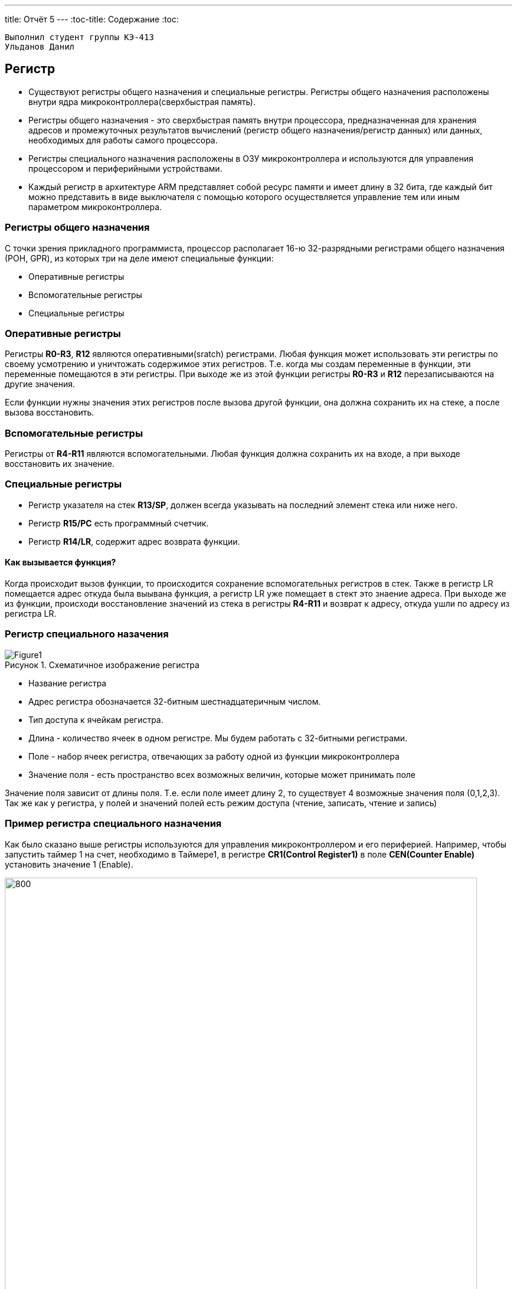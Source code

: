 ---
title: Отчёт 5
---
:toc-title: Содержание
:toc:
[text-center]



 Выполнил студент группы КЭ-413
 Ульданов Данил

:imagesdir: MyFiveProjectImg
:figure-caption: Рисунок
:table-caption: Таблица
:stem:


== Регистр

* Существуют регистры общего назначения и специальные регистры.
Регистры общего назначения расположены
внутри ядра микроконтроллера(сверхбыстрая память).

* Регистры общего назначения - это сверхбыстрая память внутри процессора, предназначенная для
хранения адресов и промежуточных результатов вычислений (регистр общего назначения/регистр данных)
или данных, необходимых для работы самого процессора.

* Регистры специального назначения расположены в ОЗУ микроконтроллера и используются для управления
процессором и периферийными устройствами.

* Каждый регистр в архитектуре ARM представляет собой ресурс памяти и имеет длину в 32 бита, где каждый
бит можно представить в виде выключателя с помощью которого осуществляется управление тем или иным
параметром микроконтроллера.

=== Регистры общего назначения
С точки зрения прикладного программиста, процессор располагает 16-ю 32-разрядными регистрами общего
назначения (РОН, GPR), из которых три на деле имеют специальные функции:

* Оперативные регистры
* Вспомогательные регистры
* Специальные регистры

=== Оперативные регистры
Регистры *R0-R3*, *R12* являются оперативными(sratch) регистрами.
Любая функция может использовать эти
регистры по своему усмотрению и уничтожать содержимое этих регистров.
Т.е. когда мы создам переменные в функции, эти переменные помещаются в эти регистры.
При выходе же из этой функции регистры *R0-R3* и *R12* перезаписываются на другие значения.

Если функции нужны значения этих регистров после вызова другой функции, она должна сохранить их на
стеке, а после вызова восстановить.

=== Вспомогательные регистры
Регистры от *R4-R11* являются вспомогательными.
Любая функция должна сохранить их на входе, а при
выходе восстановить их значение.

=== Специальные регистры
* Регистр указателя на стек *R13/SP*, должен всегда указывать на последний элемент стека или ниже него.
* Регистр *R15/PC* есть программный счетчик.
* Регистр *R14/LR*, содержит адрес возврата функции.

==== Как вызывается функция?
Когда происходит вызов функции, то происходится сохранение вспомогательных регистров
в стек. Также в регистр LR помещается адрес откуда была выывана функция, а регистр
LR уже помещает в стект это знаение адреса.
При выходе же из функции, происходи восстановление значений из стека в регистры  *R4-R11*
и возврат к адресу, откуда ушли по адресу из регистра LR.


=== Регистр специального назачения
[#Register]
.Схематичное изображение регистра
image::Figure1.png[]
[.notes]
--
* Название регистра
--
* Адрес регистра обозначается 32-битным шестнадцатеричным числом.
* Тип доступа к ячейкам регистра.
* Длина - количество ячеек в одном регистре. Мы будем работать с 32-битными регистрами.
* Поле - набор ячеек регистра, отвечающих за работу одной из функции микроконтроллера
* Значение поля - есть пространство всех возможных величин, которые может принимать поле

[.notes]
--
Значение поля зависит от длины поля. Т.е. если поле имеет длину 2, то существует 4 возможные
значения поля (0,1,2,3). Так же как у регистра, у полей и значений полей есть режим доступа (чтение,
записать, чтение и запись)
--

=== Пример регистра специального назначения
[.notes]
--
Как было сказано выше регистры используются для управления микроконтроллером и его периферией.
Например, чтобы запустить таймер 1 на счет, необходимо в Таймере1, в регистре *CR1(Control Register1)*
в поле *CEN(Counter Enable)* установить значение 1 (Enable).
--

[#RegisterCR1]
.Регистр CR1 Таймера 1
image::Figure2.png[800, 800]

  Бит 0 CEN: Включить счетчик
      0: Счетчик включен: Disable
      1: Счетчик выключен: Enable

Здесь, например, CEN — это поле размером 1 бит имеющее смещение 0 относительно начала регистра.
А Enable(1) и Disable(0) это его возможные значения.


=== Доступ к регистру специального назначения
Так как регистр специального назначения - это просто адресуемая ячейка памяти, то в коде это может
мы можем обратиться к данным по этому адресу, разыменовывая указатель, указывающий на этот адрес:
[source, cpp]

----
int main()
{
  *reinterpret_cast<uint32_t *>(0x40010000) |= 1 << 0 ; # <1>
  TIM1::CR1::CEN::Enable::Set() ;                       # <2>
}
----
<1> Записываем 1 в нулевой бит ячейки памяти (регистра) по адресу 0x40010000
<2> Тоже самое, но с использованием специального класса (обёртки) на С++

=== Работа с регистрами периферии через обертку на С++
[.notes]
--
Для того, чтобы настроить определенное периферийное устройство процессора, необходимо изменить
значение поля соответствующем регистре.

Для более удобной работы с регистрами можно использовать С++ обертку. Эта обертка позволяет обращаться
к регистрам в форме очень похоже с тем, как эти регистры описаны в документации.

Так, например, для запуска внешнего источника частоты, необходимо обратиться к регистру “CR”
периферии “RCC”, полю "HSEON" и установить в нем значение Enable.
Операция обращения к регистру выглядит следующим образом:
--

[source, cpp]

---
int main()
{
  RCC::CR::HSEON::Enable::Set() ;
}
---

[#RCC::CR]
.Подсказка для регистра CR модуля периферии RCC
image::Figure9.png[]

=== Некоторые моменты при работе с оберткой С++ для регистров

[.notes]
--

Для того, чтобы найти место где объявляется значение поля, необходимо правой мышкой нажать на значении
и найти все его объявления.
--

[#RCC::CR]
.Поиск места объявления значения
image::Figure10.png[]

[.notes]
--
На самом деле, все значения полей определены в файлах, которые лежат в папке:
AbstractHardware\Registers\STM32F411\FieldValues

Можно открыть файл с именем [имя периферии]filedvalues.hpp и найти там структуру названием
ИМЯ ПЕРИФЕРИ_ИМЯ РЕГИСТРА_ИМЯ ПОЛЯ_Values.

Например, для значений поля HSEON модуля периферии RCC, регистра CR, необходимо:
--

. открыть файл AbstractHardware\Registers\STM32F411\FieldValues\rccfieldvalues.hpp,
. найти структуру struct RCC_CR_HSEON_Values
. поменять в этой структуре *Value0* на *Disable*, а *Value1* на *Enable*.

== Операторы

* Арифметические операторы
* Операторы сравнения
* Логические операторы
* Побитовые операторы

[.notes]
--
Все операторы можно переопределить
--

=== Арифметические операторы
[.notes]
--
Арифметические операторы предоставляют базовые арифметические действия над типами, такие как
сложение, вычитание, деление, умножение, остаток от деления, присваивание. Любой оператор
может быть определен для множества пользовательского типа. Т.е. вы можете создать свой тип и определить
арифметические операторы для вашего типа. Например, можно определить арифметические операторы для
множества комплексных чисел, которые могут быть представлены в виде вашего собственного
пользовательского типа.
--

[#Арифметические операторы]
.Арифметические операторы
[options="header"]
[cols="4,4,4,8"]
|=====================
|Операция | Оператор | Комментарий | Описание
|Присваивание       | =     | a = b | Для бинарного оператора = выражение составного присваивания в форме
|Сложение           | +     | a + b | Бинарный оператор + возвращает сумму двух операндов, если они числовые.
|Вычитание          | -     | a - b | Бинарный оператор - возвращает разность двух операндов, если они числовые.
|Унарный плюс       | +     | +a | Унарный оператор + возвращает значение полученного операнда.
|Унарный минус      | -     | -a | Унарный оператор - изменяет знак операнда на противоположный.
|Умножение          | *     | a * b | Оператор умножения * вычисляет произведение операндов:
|Деление            | /     | a / b | Оператор деления / делит левый операнд на правый.
|Остаток от деления | %     | a % b | Оператор остатка % вычисляет остаток от деления левого операнда на правый.
|Инкремет  (пост и предфиксный)| ++      | &#43;&#43;a  и  a&#43;&#43;  | Увеличивет переменную на еденицу
|Декремент (пост и предфиксный)| - -     | --a и a--  | Уменьшает переменную на еденицу
|=====================

=== Логические операторы
[.notes]
--
Логические операторы предоставляют действия над булевым типов. Результат действия этих операторов
может быть только *true* или *false*
--
[#Логические операторы]
.Логические операторы
[options="header"]
[cols="4,4,4,8"]
|=====================
|Операция | Оператор | Комментарий | Описание
|Логическое отрицание, НЕ   | !     | !a    | Унарный префиксный оператор ! выполняет логическое отрицание операнда, возвращая true, если операнд имеет значение false, и false, если операнд имеет значение true.
|Логическое умножение, И    | &&    | a && b| Оператор & вычисляет логическое И для всех своих операндов. Результат операции x & y принимает значение true, если оба оператора x и y имеют значение true. В противном случае результат будет false.
|Логическое сложение, ИЛИ   | &#124;&#124;  |   a &#124; &#124;  b  | Оператор ^ вычисляет логическое исключение ИЛИ для всех своих операндов, возвращая true для x ^ y, если x имеет значение true и y имеет значение false или x имеет значение false и y имеет значение true.
|=====================

=== Побитовые операторы
[.notes]
--
Побитовые операторы предоставляют действия с битами.
--

[#Побитовые операторы]
.Побитовые операторы
[options="header"]
[cols="4,4,4, 8"]
|=====================
|Операция | Оператор  | Комментарий    | Описание
|Побитовая инверсия   | ~     | ~a    | Инвертирует биты (т.е. заменяет нули на единицы и наоборот)
|Побитовое И          | &     | a & b   | Позволяет сбрасывать биты в 0
|Побитовое ИЛИ        | &#124;   | a &#124; b | Устанавливае 1 в заданные биты
|Побитовое исключающее ИЛИ  | ^   | a ^ b | Выполняет операцию «Исключающее ИЛИ» над каждой парой бит.  Исключающее ИЛИ b равно 1, если только a=1 или только b=1, но не оба одновременно a=b=1.
|Побитовый сдвиг влево  | <<   | a << b | Умножение числа на 2 ^ b
|Побитовый сдвиг вправо | >>   | a >> b | Деление числа на 2 ^ b
|=====================

== Микроконтроллер ST32F411RE
Что есть в процессоре:

<1> Много источников тактирования.
<2> Спец система для перезагрузки процессора в случае его зависания.
<3> Подсчёт контрольной суммы.
<4> Контроллер прерывания.
<5> Интерфейс для отладки.
<6> Две шины (высокочастотная и для периферийных устройств).
<7> 512 кбайт памяти.
<8> 128 кбайт ОЗУ.
<9> АЦП для измерения температуры, напряжения.
<10> Куча таймеров.
<11> И периферия такие как Uart, usb.

[#Микроконтроллер]
.Функциональные блоки микроконтроллера STM32F411
image::Figure7.png[600, 600]

=== Ядро CortexM4

Ядро предназначено для несложных не больших задач (например используется в датчиках давления).
Для цифровых фильтраций и несложных задач ядро является достаточно быстрым.
[#Ядро CortexM4]
.Ядро CortexM4
image::Figure12.png[500, 500]

* Ядро Cortex построено по гарвардской архитектуре с разделением шины данных и кода. ​
* Ядро Cortex-М4 поддерживает 8/16/32-разрядные операции умножения, которые выполняются за 1 цикл (деление со знаком (SDIV) или без (UDIV) занимает от 2 до 12 тактов в зависимости от размера операндов​
* Ядро Cortex-М4 поддерживает 8/16/32-разрядные операции умножения со сложением​

=== Характеристики микроконтроллера
[.notes]
--
Микроконтроллер имеет следующие характеристики:
--
[cols="a, a"]
|===
| *	32 разрядное ядро ARM Cortex-M4 | *	Блок работы с числами с плавающей точкой FPU
| *	512 кБайт памяти программ | *	128 кБайт ОЗУ
| * Встроенный 12 битный 16 канальный АЦП | *	DMA контроллер на 16 каналов
| *	USB 2.0 | *	3x USART
| * 5 x SPI/I2S | * 3x I2C
| * SDIO интерфейс для карт SD/MMC/eMMC | * Аппаратный подсчет контрольной суммы памяти программ CRC
| *	6 - 16 разрядных и 2 - 32 разрядных Таймера | *	1 - 16 битный для управления двигателями
| *	2  сторожевых таймера | *	1 системный таймер
| *	Работа на частотах до 100Мгц |* 81 портов ввода вывода
| *	Питание от 1.7 до 3.6 Вольт | * Потребление 100 мкА/Мгц
|===

=== Блок диаграмма микроконтроллера
[.notes]
--
Блок схема микроконтроллера схематично изображена на рисунке <<Блок диаграмма микроконтроллера>>.
--
[#Блок диаграмма микроконтроллера]
.Блок диаграмма микроконтроллера
image::Figure8.png[500, 500]

=== Дополнительные особенности микроконтроллера
[.notes]
--
Из дополнительных особенностей, которые понадобятся для лабораторных работ следует выделить:
--

*	Настраиваемые источники тактовой частоты
*	Настраиваемые на различные функции порты
*	Внутренний температурный сенсор
*	Таймеры с настраиваемым модулем ШИМ
*	DMA для работы с модулями (SPI, UART, ADC… )
*	12 разрядный ADC последовательного приближения
*	Часы реального времени
*	Системный таймер и спец. прерывания для облегчения и ускорения  работы ОСРВ

== Система тактирования

[#Система тактирования]
.Система тактирования микроконтроллера STM32F411
image::Figure13.png[700, 700]

* Для формирования системной тактовой частоты SYSCLK могут использоваться 3 основных источника:​
 ** HSI (high-speed internal) — внутренний высокочастотный RC-генератор.​
 ** HSE (high-speed external) — внешний высокочастотный генератор.​
 ** PLL — система ФАПЧ. Точнее сказать, это вовсе и не генератор, а набор из умножителей и делителей,
    исходный сигнал он получает от HSI или HSE, а на выходе у него уже другая частота.
* Также имеются 2 вторичных источника тактового сигнала:​
 ** LSI (low-speed internal) — низкочастотный внутренний RC-генератор на 37 кГц​
 ** LSE (low-speed external) — низкочастотный внешний источник на 32,768 кГц​


=== Модуль тактирования.
Модуль тактирования (Reset and Clock Control) RCC - это регистр управления частотой.
[.notes]
--
Clock Control register (CR​)
Как уже упоминалось, системная тактовая частота для серии "STM32F411" может быть до 100 МГц. Для ее
формирования используются 3 основных источника — HSI, HSE, PLL. Включение и выключение основных
генераторов производится через регистр RCC_CR — Clock Control register.

Значение по умолчанию: 0x0000 XX81:​
--
[#Регистр RC_CR]
image::Figure14.png[800, 700]

[horizontal]
Bit 24 PLLON::  Включить PLL. Этот бит устанавливается и скидывается программно, чтобы включить PLL.
 Бит не может быть скинут, если PLL уже используется как системная частота. ​
* *0*: ОТКЛЮЧИТЬ PLL *1*: ВКЛЮЧИТЬ PLL​
[horizontal]
Bit 16: HSEON:: Включить HSE. Этот бит устанавливается и скидывается программно.  Бит не может быть
скинут, если HSE уже используется как системная частота. ​
* *0*: ОТЛЮЧИТЬ HSE  *1*: ВКЛЮЧИТЬ HSE ​
[horizontal]
Bit 0: HSION:: Включить HSI. Этот бит устанавливается и скидывается программно. Очищается аппаратно
при входе в режим Stop или Standby.  Бит не может быть скинут, если HSI уже используется как системная частота. ​
* *0*: ВЫКЛЮЧИТЬ HSI *1*: ВКЛЮЧИТЬ HSI ​

Включим программно систему тактирования от внешнего генератора HSE

[source, cpp]
--
RCC::CR::HSEON::On::Set();
--

=== Регистр управления частотой. Контроль
[.notes]
--
Сразу после установки частоты, нужно проверить, что частота с нового источника стабилизировалась. Для
этого используются те же поля того же регистра CR, оканчивающиеся на RDY (Ready)
--

[#Регистр RC_CR]
image::Figure14.png[600, 600]

[horizontal]
Bit 25 PLLRDY:: Флаг готовности частоты PLL. Этот бит устанавливается аппаратно ​
* *0*: PLL НЕ  ЗАПУЩЕН И  НЕ ИСПОЛЬЗУЕТСЯ *1*: PLL ИСПОЛЬЗУЕТСЯ​

[horizontal]
Bit 17: HSERDY:: Флаг готовности частоты  HSE. Этот бит устанавливается аппаратно. ​
* *0*: HSE НЕ ГОТОВ *1*: HSE ГОТОВ​

[horizontal]
Bit 1: HSIRDY:: Флаг готовности частоты  HSI. Этот бит устанавливается аппаратно​
* *0*: HSI НЕ ГОТОВ *1*: HSI ГОТОВ ​

Пример реализации в коде:

[source, cpp]
--
RCC::CR::HSEON::On::Set(); // Включаем внешний генератор,
while (RCC::CR::HSERDY::NotReady::IsSet())  {} // Дожидаемся переключения на внешний генератор
--

=== Регистр конфигурации частоты. Выбор источника
[.notes]
--
После включения генераторов частоты, необходимо выбрать один из них в качестве источника для системной
частоты SYSCLK. Выбор осуществляется через регистр RCC_CFGR — Clock Configuration Register.
Значение по умолчанию: 0x0000 0000​
--
[#Регистр RC_CR]
image::Figure14.png[600, 600]

[horizontal]
Bits 3:2 SWS[1:0]:: Статус частоты SYSCLK. ​
* *00*: ИСТОЧНИК ЧАСТОТЫ HSI *01*: ИСТОЧНИК ЧАСТОТЫ HSE
* *10*: ИСТОЧНИК ЧАСТОТЫ PLL *11*:  РЕЗЕРВ​

[horizontal]
Bits 1:0 SW[1:0]:: Выбор источника частоты SYSCLK. ​
* *00*: HSI  *01*: HSE
* *10*: PLL  *11*: НЕ ИСПОЛЬЗУЕТСЯ

Пример переключения на внешний генератор с отключением внутреннего:

[source, cpp]
--
RCC::CR::HSEON::On::Set(); // Включаем внешний генератор,
while (RCC::CR::HSERDY::NotReady::IsSet())  {} // Дожидаемся переключения на внешний генератор
RCC::CFGR::SW::Hse::Set(); // Переключатель для переключения между генераторами (внешним (Hse), внутренним (Hsi) и PLL)
while (!RCC::CFGR::SWS::Hse::IsSet())  {} // что мы точно переключились на внешний генератор
RCC::CR::HSION::Off::Set(); //  Отключение внутриннего генератора (тольки при включенных других генераторах)
--
=== Регистр конфигурации частоты. Делители

Следующие секции регистра HPRE (AHB prescaler), PPRE1 (APB1 prescaler), PPRE2 (APB2 prescaler) —
задают коэффициенты деления системной частоты SYSCLK, которая после предделителей поступает на
матрицы шин. ​

[.notes]
--
[horizontal]
AHB (Advanced High Speed Busses):: матрица высокоскоростных шин. Она "доставляет" сигналы
тактирования к ядру микроконтроллера, памяти (это как FLASH, так EEPROM и RAM) и модулю DMA
Direct Memory Access — модуль прямого доступа к памяти), системному таймеру. Также, в семействе
STM32F4 на эту шину "посажены" и все порты ввода/вывода GPIO .

[horizontal]
APB1, APB2 (Advanced Peripheral Bussess):: матрицы шин периферии. Соотвественно, к остальным
периферийным модулям тактовая частота распределяется уже через эти шины. ​
--

[#Регистр RC_CR]
image::Figure14.png[600, 600]

[horizontal]
Bits 13:11 PPRE2[2:0]:: Делитель частоты шины APB2. Это устанавливается и очищается программно. ​
* *0xx*: AHB      *100*: AHB/2     *101*: AHB/4     *110*: AHB/8    *111*: AHB/16 ​

[horizontal]
Bits 10:8 PPRE1[2:0]:: Делитель частоты шины APB1 Это устанавливается и очищается программно. ​
* *0xx*: AHB     *100*: AHB/2      *101*: AHB/4     *110*: AHB/8     *111*: AHB/16​

[horizontal]
Bits 7:4 HPRE[3:0]:: Делитель частоты шины AHB. ​
* *0xxx*: SYSCLK    *1000*: SYSCLK/2     *1001*: SYSCLK/4     *1010*: SYSCLK/8     *1011*: SYSCLK/16
    ​
  *1100*: SYSCLK/64  *1101*: SYSCLK/128  *1110*: SYSCLK/256   *1111*: SYSCLK/512​


=== Алгоритм настройки частоты​
* Определить какие источники частоты нужны​
  ** Например, PLL нужен для USB​

* Включить нужный источник​
** Используя Clock Control register (RCC::CR)​

* Дождаться стабилизации источника ​
** Используя соответствующие биты (..RDY) Clock Control register ​(RCC::CR)

* Назначить нужный источник на системную частоту​
** Используя Clock Configuration Register (RCC::CFGR)​

* Дождаться пока источник не переключиться на системную частоту​
** Используя Clock Configuration Register (RCC::CFGR)​

== Домашнее задание
Переключение тактирования на PLL и мигание светодиодом от частоты в 32 МГц:
Рассчитаем значения делителей c помощью следующих формул, приведённых в документации на STM32F411.

image::Formylu.jpg[400]

Ниже представлена схема тактирования для выполнения домашнего задания  нам понадобится для расчётов один блок PLL.
Необходимо рассчитать делители и устанновить SW в тактирование от PLL.

image::Sxema.jpg[800]

Согласно формулам выше расчитаем делители и получим: M=8 P=6 Q=4 N=96 VCO=2

image::Rezyltat.png[800]

Теперь, переведём всё в код:

[source, cpp]
--
#include "rccregisters.hpp" // Для модуля RCC
#include "gpiocregisters.hpp" // регистр для порта с
int32_t zaderzka = 1000000; // Переменная для времени задержки
//------Переменные делителей-------------
uint8_t PLL_M = 8;
uint8_t PLL_N = 96;
uint8_t PLL_P = 0x02; // 0x00 - 2; 0x01 - 4; 0x02 - 6; 0x003 - 8
uint8_t PLL_Q = 4;
uint8_t PLL_SRC = 0; // Откуда берём тактирование от HSI=0 или HSE=1
//--------------------------------------
//-----------------------------Функция задержки----------------------------------
int delay(int value)
    {
        for(int i = 0;i<value;++i)
        {
            volatile int j = i;
        }
    }
//------------------------------------------------------------------------------
int main()
{
//-----------Конфигурация PLL-----------------------------------------
    RCC::PLLCFGR::Write(PLL_M << 0 |( PLL_N << 6)|(PLL_P << 16)|(PLL_SRC << 22) |(PLL_Q << 24));
//----------Включаем PLL и дожидаемся его готовности-------------------
    RCC::CR::PLLON::On::Set(); // Включаем генератор PLL
    while (!RCC::CR::PLLRDY::Locked::IsSet())  {}
//---------Переключаемся на PLL и дожидаемся его переключения-----------
    RCC::CFGR::SW::Pll::Set(); // Переключились на генератор PLL
    while (!RCC::CFGR::SWS::Pll::IsSet())  {} // Убеждаемся, что мы точно переключились на генератор PLL
//-------------Подаём тактирование на светодиод---------------------------
    RCC::AHB1ENR::GPIOCEN::Enable::Set();
    GPIOC::MODER::MODER7::Output::Set();
    while(true)
        {
            //----Светодиод светит----------
            delay(zaderzka);
            GPIOC::ODR::ODR7::High::Set();
            //----Светодиод не светит-------
            delay(zaderzka);
            GPIOC::ODR::ODR7::Low::Set();
        }
    return 1;
}
--
Результат:
Тактирование от внешнего генератора ( 8 МГц):

video::Clocking_HSE.mp4[]

Тактирование от внутреннего генератора ( 16 МГц):

video::Clocking_HSI.mp4[]

Тактирование от PLL генератора (32 МГц)

video::Clocking_PLL.mp4[]


== Вывод
Я научился переключаться между тремя генераторами тактовой частоты: внутренним (HSI),
внешним (HSЕ) и PLL.
Научился расчитывать делители и настраивать нужную частоту на выходе PLL.
Научился работать с регистрами и устанавливать в них необходимые значения бит.
Научился работать с документацией к плате STM32F411, в частности с регистрами тактирования.
